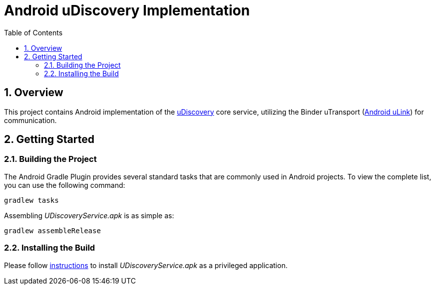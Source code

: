 = Android uDiscovery Implementation
:toc:
:toclevels: 3
:sectnums:
:source-highlighter: coderay

== Overview
This project contains Android implementation of the https://github.com/eclipse-uprotocol/up-spec/blob/main/up-l3/udiscovery/v3/README.adoc[uDiscovery] core service, utilizing the Binder uTransport (https://github.com/eclipse-uprotocol/up-client-android-java/blob/main/README.adoc[Android uLink]) for communication.

== Getting Started
=== Building the Project
The Android Gradle Plugin provides several standard tasks that are commonly used in Android projects. To view the complete list, you can use the following command:

[,bash]
----
gradlew tasks
----

Assembling _UDiscoveryService.apk_ is as simple as:

[,bash]
----
gradlew assembleRelease
----

=== Installing the Build
Please follow xref:../testing.adoc#installing-a-privileged-application[instructions] to install _UDiscoveryService.apk_ as a privileged application.
